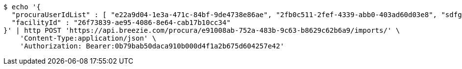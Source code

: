 [source,bash]
----
$ echo '{
  "procuraUserIdList" : [ "e22a9d04-1e3a-471c-84bf-9de4738e86ae", "2fb0c511-2fef-4339-abb0-403ad60d03e8", "sdfg-sdfghj-ertyu-ertne3-8u3bd", "aa1edca4-1702-4c69-a9ce-f55f78be7889" ],
  "facilityId" : "26f73839-ae95-4086-8e64-cab17b10cc34"
}' | http POST 'https://api.breezie.com/procura/e91008ab-752a-483b-9c63-b8629c62b6a9/imports/' \
    'Content-Type:application/json' \
    'Authorization: Bearer:0b79bab50daca910b000d4f1a2b675d604257e42'
----